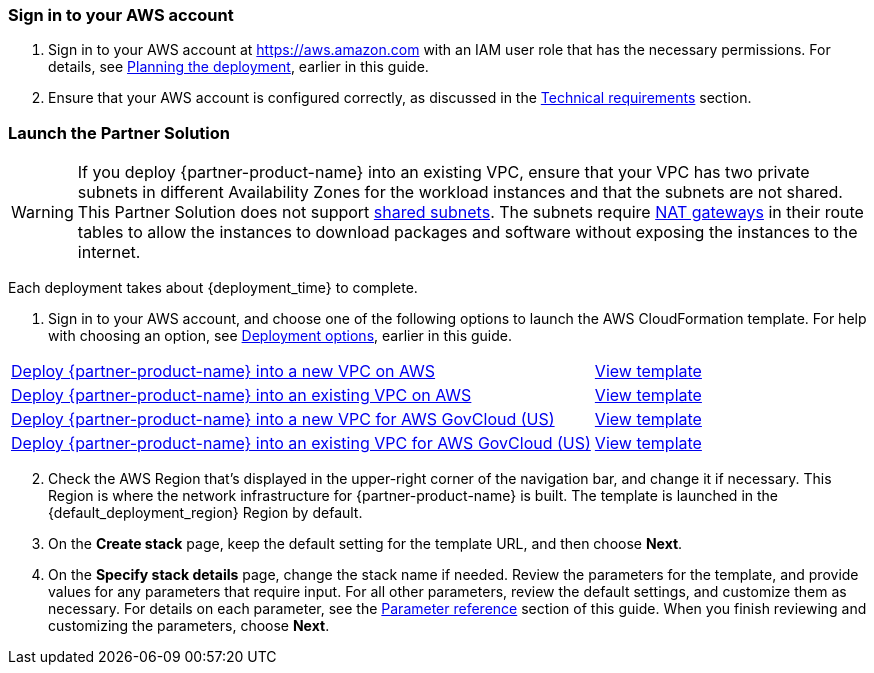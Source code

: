 // We need to work around Step numbers here if we are going to potentially exclude the AMI subscription
=== Sign in to your AWS account

. Sign in to your AWS account at https://aws.amazon.com[https://aws.amazon.com^] with an IAM user role that has the necessary permissions. For details, see link:#_planning_the_deployment[Planning the deployment], earlier in this guide.
. Ensure that your AWS account is configured correctly, as discussed in the link:#_technical_requirements[Technical requirements] section.

=== Launch the Partner Solution

WARNING: If you deploy {partner-product-name} into an existing VPC, ensure that your VPC has two private subnets in different Availability Zones for the workload instances and that the subnets are not shared. This Partner Solution does not support https://docs.aws.amazon.com/vpc/latest/userguide/vpc-sharing.html[shared subnets^]. The subnets require https://docs.aws.amazon.com/vpc/latest/userguide/vpc-nat-gateway.html[NAT gateways^] in their route tables to allow the instances to download packages and software without exposing the instances to the internet.

Each deployment takes about {deployment_time} to complete.

. Sign in to your AWS account, and choose one of the following options to launch the AWS CloudFormation template. For help with choosing an option, see link:#_deployment_options[Deployment options], earlier in this guide.

[cols="3,1"]
|===
^|https://fwd.aws/DzEkv?[Deploy {partner-product-name} into a new VPC on AWS^]
^|https://fwd.aws/5wnqz?[View template^]

^|https://fwd.aws/Ee88A?[Deploy {partner-product-name} into an existing VPC on AWS^]
^|https://fwd.aws/jMBXD?[View template^]

^|https://fwd.aws/5kKG7?[Deploy {partner-product-name} into a new VPC for AWS GovCloud (US)^]
^|https://fwd.aws/5wnqz[View template^]

^|https://fwd.aws/KegPq?[Deploy {partner-product-name} into an existing VPC for AWS GovCloud (US)^]
^|https://fwd.aws/jMBXD[View template^]
|===

[start=2]
. Check the AWS Region that’s displayed in the upper-right corner of the navigation bar, and change it if necessary. This Region is where the network infrastructure for {partner-product-name} is built. The template is launched in the {default_deployment_region} Region by default.

[start=3]
. On the *Create stack* page, keep the default setting for the template URL, and then choose *Next*.
. On the *Specify stack details* page, change the stack name if needed. Review the parameters for the template, and provide values for any parameters that require input. For all other parameters, review the default settings, and customize them as necessary. For details on each parameter, see the link:#_parameter_reference[Parameter reference] section of this guide. When you finish reviewing and customizing the parameters, choose *Next*.